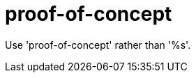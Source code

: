 :navtitle: proof-of-concept
:keywords: reference, rule, proof-of-concept

= proof-of-concept

Use 'proof-of-concept' rather than '%s'.



